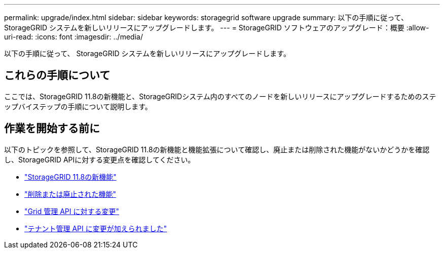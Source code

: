 ---
permalink: upgrade/index.html 
sidebar: sidebar 
keywords: storagegrid software upgrade 
summary: 以下の手順に従って、 StorageGRID システムを新しいリリースにアップグレードします。 
---
= StorageGRID ソフトウェアのアップグレード：概要
:allow-uri-read: 
:icons: font
:imagesdir: ../media/


[role="lead"]
以下の手順に従って、 StorageGRID システムを新しいリリースにアップグレードします。



== これらの手順について

ここでは、StorageGRID 11.8の新機能と、StorageGRIDシステム内のすべてのノードを新しいリリースにアップグレードするためのステップバイステップの手順について説明します。



== 作業を開始する前に

以下のトピックを参照して、StorageGRID 11.8の新機能と機能拡張について確認し、廃止または削除された機能がないかどうかを確認し、StorageGRID APIに対する変更点を確認してください。

* link:whats-new.html["StorageGRID 11.8の新機能"]
* link:removed-or-deprecated-features.html["削除または廃止された機能"]
* link:changes-to-grid-management-api.html["Grid 管理 API に対する変更"]
* link:changes-to-tenant-management-api.html["テナント管理 API に変更が加えられました"]

